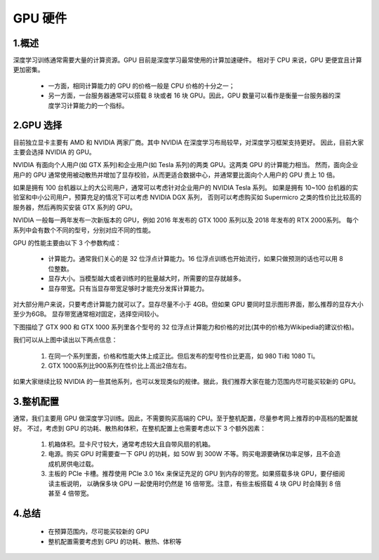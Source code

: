 
GPU 硬件
========

1.概述
------------------

.. image:: ../../../images/GPU.png


深度学习训练通常需要大量的计算资源。GPU 目前是深度学习最常使用的计算加速硬件。
相对于 CPU 来说，GPU 更便宜且计算更加密集。

    - 一方面，相同计算能力的 GPU 的价格一般是 CPU 价格的十分之一；
    
    - 另一方面，一台服务器通常可以搭载 8 块或者 16 块 GPU。因此，GPU 数量可以看作是衡量一台服务器的深度学习计算能力的一个指标。

2.GPU 选择
------------------

目前独立显卡主要有 AMD 和 NVIDIA 两家厂商。其中 NVIDIA 在深度学习布局较早，对深度学习框架支持更好。
因此，目前大家主要会选择 NVIDIA 的 GPU。

NVIDIA 有面向个人用户(如 GTX 系列)和企业用户(如 Tesla 系列)的两类 GPU。这两类 GPU 的计算能力相当。
然而，面向企业用户的 GPU 通常使用被动散热并增加了显存校验，从而更适合数据中心，并通常要比面向个人用户的 GPU 贵上 10 倍。

如果是拥有 100 台机器以上的大公司用户，通常可以考虑针对企业用户的 NVIDIA Tesla 系列。
如果是拥有 10~100 台机器的实验室和中小公司用户，预算充足的情况下可以考虑 NVIDIA DGX 系列，
否则可以考虑购买如 Supermicro 之类的性价比比较高的服务器，然后再购买安装 GTX 系列的 GPU。

NVIDIA 一般每一两年发布一次新版本的 GPU，例如 2016 年发布的 GTX 1000 系列以及 2018 年发布的 RTX 2000系列。
每个系列中会有数个不同的型号，分别对应不同的性能。

GPU 的性能主要由以下 3 个参数构成：

    - 计算能力。通常我们关心的是 32 位浮点计算能力。16 位浮点训练也开始流行，如果只做预测的话也可以用 8 位整数。
    
    - 显存大小。当模型越大或者训练时的批量越大时，所需要的显存就越多。
    
    - 显存带宽。只有当显存带宽足够时才能充分发挥计算能力。

对大部分用户来说，只要考虑计算能力就可以了。显存尽量不小于 4GB。但如果 GPU 要同时显示图形界面，那么推荐的显存大小至少为6GB。
显存带宽通常相对固定，选择空间较小。

下图描绘了 GTX 900 和 GTX 1000 系列里各个型号的 32 位浮点计算能力和价格的对比(其中的价格为Wikipedia的建议价格)。


.. image:: ../../../images/gtx.png


我们可以从上图中读出以下两点信息：

    1. 在同一个系列里面，价格和性能大体上成正比。但后发布的型号性价比更高，如 980 Ti和 1080 Ti。

    2. GTX 1000系列比900系列在性价比上高出2倍左右。

如果大家继续比较 NVIDIA 的一些其他系列，也可以发现类似的规律。据此，我们推荐大家在能力范围内尽可能买较新的 GPU。

.. image:: ../../../images/GPU_compare1.png

.. image:: ../../../images/GPU_compare2.png




3.整机配置
------------------

通常，我们主要用 GPU 做深度学习训练。因此，不需要购买高端的 CPU。至于整机配置，尽量参考网上推荐的中高档的配置就好。
不过，考虑到 GPU 的功耗、散热和体积，在整机配置上也需要考虑以下 3 个额外因素：

    1. 机箱体积。显卡尺寸较大，通常考虑较大且自带风扇的机箱。
    
    2. 电源。购买 GPU 时需要查一下 GPU 的功耗，如 50W 到 300W 不等。购买电源要确保功率足够，且不会造成机房供电过载。

    3. 主板的 PCIe 卡槽。推荐使用 PCIe 3.0 16x 来保证充足的 GPU 到内存的带宽。如果搭载多块 GPU，要仔细阅读主板说明，
       以确保多块 GPU 一起使用时仍然是 16 倍带宽。注意，有些主板搭载 4 块 GPU 时会降到 8 倍甚至 4 倍带宽。

4.总结
------------------

    - 在预算范围内，尽可能买较新的 GPU

    - 整机配置需要考虑到 GPU 的功耗、散热、体积等


.. image:: ../../../images/work_hub.png

